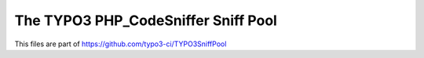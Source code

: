====================================
The TYPO3 PHP_CodeSniffer Sniff Pool
====================================

This files are part of https://github.com/typo3-ci/TYPO3SniffPool